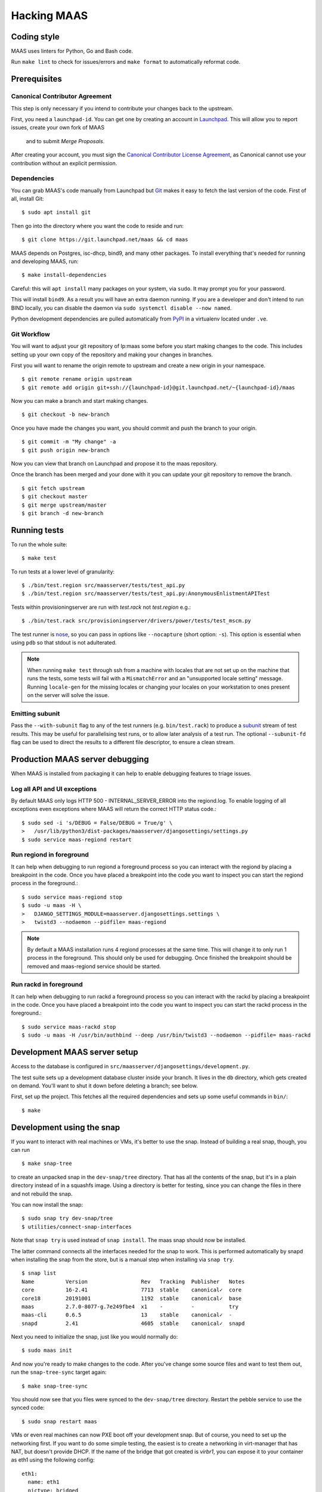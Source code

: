.. -*- mode: rst -*-

************
Hacking MAAS
************


Coding style
============

MAAS uses linters for Python, Go and Bash code.

Run ``make lint`` to check for issues/errors and ``make format`` to
automatically reformat code.


Prerequisites
=============

Canonical Contributor Agreement
^^^^^^^^^^^^^^^^^^^^^^^^^^^^^^^

This step is only necessary if you intend to contribute your changes back to 
the upstream.

First, you need a ``launchpad-id``. You can get one by creating an account in
Launchpad_. This will allow you to report issues, create your own fork of MAAS
 and to submit *Merge Proposals*.

After creating your account, you must sign the `Canonical Contributor License Agreement`_,
as Canonical cannot use your contribution without an explicit permission.

.. _Launchpad: https://launchpad.net/
.. _`Canonical Contributor License Agreement`: https://ubuntu.com/legal/contributors/agreement


Dependencies
^^^^^^^^^^^^

You can grab MAAS's code manually from Launchpad but Git_ makes it
easy to fetch the last version of the code. First of all, install
Git::

    $ sudo apt install git

.. _Git: https://git-scm.com/

Then go into the directory where you want the code to reside and run::

    $ git clone https://git.launchpad.net/maas && cd maas

MAAS depends on Postgres, isc-dhcp, bind9, and many other packages. To install
everything that's needed for running and developing MAAS, run::

    $ make install-dependencies

Careful: this will ``apt install`` many packages on your system, via
``sudo``. It may prompt you for your password.

This will install ``bind9``. As a result you will have an extra daemon
running. If you are a developer and don't intend to run BIND locally, you can
disable the daemon via ``sudo systemctl disable --now named``.

Python development dependencies are pulled automatically from `PyPI`_ in a
virtualenv located under ``.ve``.

.. _PyPI:
  https://pypi.org/


Git Workflow
^^^^^^^^^^^^

You will want to adjust your git repository of lp:maas some before you start
making changes to the code. This includes setting up your own copy of
the repository and making your changes in branches.

First you will want to rename the origin remote to upstream and create a new
origin in your namespace.

::

    $ git remote rename origin upstream
    $ git remote add origin git+ssh://{launchpad-id}@git.launchpad.net/~{launchpad-id}/maas

Now you can make a branch and start making changes.

::

    $ git checkout -b new-branch

Once you have made the changes you want, you should commit and push the branch
to your origin.

::

    $ git commit -m "My change" -a
    $ git push origin new-branch

Now you can view that branch on Launchpad and propose it to the maas
repository.

Once the branch has been merged and your done with it you can update your
git repository to remove the branch.

::

    $ git fetch upstream
    $ git checkout master
    $ git merge upstream/master
    $ git branch -d new-branch


Running tests
=============

To run the whole suite::

    $ make test

To run tests at a lower level of granularity::

    $ ./bin/test.region src/maasserver/tests/test_api.py
    $ ./bin/test.region src/maasserver/tests/test_api.py:AnonymousEnlistmentAPITest

Tests within provisioningserver are run with `test.rack` not `test.region` e.g.::

    $ ./bin/test.rack src/provisioningserver/drivers/power/tests/test_mscm.py

The test runner is `nose`_, so you can pass in options like ``--nocapture``
(short option: ``-s``). This option is essential when using ``pdb`` so that
stdout is not adulterated.

.. _nose: http://readthedocs.org/docs/nose/en/latest/

.. Note::

   When running ``make test`` through ssh from a machine with locales
   that are not set up on the machine that runs the tests, some tests
   will fail with a ``MismatchError`` and an "unsupported locale
   setting" message. Running ``locale-gen`` for the missing locales or
   changing your locales on your workstation to ones present on the
   server will solve the issue.


Emitting subunit
^^^^^^^^^^^^^^^^

Pass the ``--with-subunit`` flag to any of the test runners (e.g.
``bin/test.rack``) to produce a `subunit`_ stream of test results. This
may be useful for parallelising test runs, or to allow later analysis of
a test run. The optional ``--subunit-fd`` flag can be used to direct the
results to a different file descriptor, to ensure a clean stream.

.. _subunit: https://launchpad.net/subunit/


Production MAAS server debugging
================================

When MAAS is installed from packaging it can help to enable debugging features
to triage issues.

Log all API and UI exceptions
^^^^^^^^^^^^^^^^^^^^^^^^^^^^^

By default MAAS only logs HTTP 500 - INTERNAL_SERVER_ERROR into the
regiond.log. To enable logging of all exceptions even exceptions where MAAS
will return the correct HTTP status code.::

  $ sudo sed -i 's/DEBUG = False/DEBUG = True/g' \
  >   /usr/lib/python3/dist-packages/maasserver/djangosettings/settings.py
  $ sudo service maas-regiond restart

Run regiond in foreground
^^^^^^^^^^^^^^^^^^^^^^^^^

It can help when debugging to run regiond a foreground process so you can
interact with the regiond by placing a breakpoint in the code. Once you have
placed a breakpoint into the code you want to inspect you can start the regiond
process in the foreground.::

  $ sudo service maas-regiond stop
  $ sudo -u maas -H \
  >   DJANGO_SETTINGS_MODULE=maasserver.djangosettings.settings \
  >   twistd3 --nodaemon --pidfile= maas-regiond


.. Note::

   By default a MAAS installation runs 4 regiond processes at the same time.
   This will change it to only run 1 process in the foreground. This should
   only be used for debugging. Once finished the breakpoint should be removed
   and maas-regiond service should be started.

Run rackd in foreground
^^^^^^^^^^^^^^^^^^^^^^^^^

It can help when debugging to run rackd a foreground process so you can
interact with the rackd by placing a breakpoint in the code. Once you have
placed a breakpoint into the code you want to inspect you can start the rackd
process in the foreground.::

   $ sudo service maas-rackd stop
   $ sudo -u maas -H /usr/bin/authbind --deep /usr/bin/twistd3 --nodaemon --pidfile= maas-rackd


Development MAAS server setup
=============================

Access to the database is configured in
``src/maasserver/djangosettings/development.py``.

The test suite sets up a development database cluster inside your branch. It
lives in the ``db`` directory, which gets created on demand. You'll want to
shut it down before deleting a branch; see below.

First, set up the project. This fetches all the required dependencies
and sets up some useful commands in ``bin/``::

    $ make


Development using the snap
==========================

If you want to interact with real machines or VMs, it's better to use the
snap. Instead of building a real snap, though, you can run

::

    $ make snap-tree

to create an unpacked snap in the ``dev-snap/tree`` directory. That has all the
contents of the snap, but it's in a plain directory instead of in a squashfs
image. Using a directory is better for testing, since you can change the files
in there and not rebuild the snap.

You can now install the snap:

::

    $ sudo snap try dev-snap/tree
    $ utilities/connect-snap-interfaces

Note that ``snap try`` is used instead of ``snap install``. The maas snap
should now be installed.

The latter command connects all the interfaces needed
for the snap to work. This is performed automatically by snapd when installing
the snap from the store, but is a manual step when installing via ``snap try``.

::

    $ snap list
    Name          Version                 Rev   Tracking  Publisher   Notes
    core          16-2.41                 7713  stable    canonical✓  core
    core18        20191001                1192  stable    canonical✓  base
    maas          2.7.0-8077-g.7e249fbe4  x1    -         -           try
    maas-cli      0.6.5                   13    stable    canonical✓  -
    snapd         2.41                    4605  stable    canonical✓  snapd

Next you need to initialize the snap, just like you would normally do:

::

    $ sudo maas init

And now you're ready to make changes to the code. After you've change
some source files and want to test them out, run the ``snap-tree-sync``
target again:

::

    $ make snap-tree-sync

You should now see that you files were synced to the ``dev-snap/tree``
directory. Restart the pebble service to use the synced code:

::

    $ sudo snap restart maas

VMs or even real machines can now PXE boot off your development snap.
But of course, you need to set up the networking first. If you want to
do some simple testing, the easiest is to create a networking in
virt-manager that has NAT, but doesn't provide DHCP. If the name of
the bridge that got created is `virbr1`, you can expose it to your
container as eth1 using the following config:

::

    eth1:
      name: eth1
      nictype: bridged
      parent: virbr1
      type: nic

Of course, you also need to configure that eth1 interface. Since MAAS is
the one providing DHCP, you need to give it a static address on the
network you created. For example::

    auto eth1
    iface eth1 inet static
      address 192.168.100.2
      netmask 255.255.255.0

Note that your LXD host will have the .1 address and will act as a
gateway for your VMs.


Creating sample data
^^^^^^^^^^^^^^^^^^^^

To create a local Postgres dabase tree (in the ``db/`` directory), run::

    $ make syncdb

In addition, it's possible to generate sample data in the database with::

    $ make sampledata

with an optional (``SAMPLEDATA_MACHINES=<n>`` parameter to specify how many
machines to generate).

The created database can be dumped via::

    $ make dumpdb

(optionally specifying ``DB_DUMP=filename.dump`` for the target file).

The resulting dump can then be imported into a different PostgreSQL server for
MAAS to use.

With maas-test-db, this can be done with the following::

   $ sudo cp maasdb.dump /var/snap/maas-test-db/common
   $ sudo snap run --shell maas-test-db.psql \
     -c 'db-dump restore $SNAP_COMMON/maasdb.dump maassampledata'

and then updating the MAAS configuration to use the new db by editing
``/var/snap/maas/current/regiond.conf`` to point to the new database, and
restarting the snap.

If an external postgres is used a command similar to the following one can be
used to restore the database::

   pg_restore \
     --clean \
     --if-exists \
     --no-owner \
     --no-privileges \
     --role maas \
     --disable-triggers \
     -d maassampledata maasdb.dump

You can review generated data::

    $ sudo maas-test-db.psql

If you don't like an interactive ``psql`` prompt, you can connect via socket
using other tools like `pgcli`_::

    $ sudo pgcli -h /var/snap/maas-test-db/common/postgres/sockets -U postgres

.. _pgcli: https://www.pgcli.com/install


Configuring DHCP
^^^^^^^^^^^^^^^^

MAAS requires a properly configured DHCP server so it can boot machines using
PXE. MAAS can work with its own instance of the ISC DHCP server, if you
install the maas-dhcp package::

    $ sudo apt install maas-dhcp

Note that maas-dhcpd service definition referencese the maas-rackd
service, which won't be present if you run a development service. To
workaround edit /lib/systemd/system/maas-dhcp.service and comment out
this line:

    BindsTo=maas-rackd.service


Non-interactive configuration of RBAC service authentication
============================================================

For development and automating testing purposes, it's possible to configure
maas with the RBAC service in a non-interactive way, with the following::

    $ sudo MAAS_CANDID_CREDENTIALS=user1:password1 maas configauth --rbac-url http://<url-of-rbac>:5000 --rbac-sevice-name <maas-service-name-in-RBAC>

This will automatically handle logging in with Candid, without requiring the
user to fill in the authentication form via browser.


Database information
====================

MAAS uses Django_ to manage changes to the database schema.

.. _Django: https://www.djangoproject.com/

Be sure to have a look at `Django's migration documentation`_ before you make
any change.

.. _Django's migration documentation:
    https://docs.djangoproject.com/en/1.8/topics/migrations/


Changing the schema
^^^^^^^^^^^^^^^^^^^

Once you've made a model change (i.e. a change to a file in
``src/<application>/models/*.py``) you have to run Django's `makemigrations`_
command to create a migration file that will be stored in
``src/<application>/migrations/<application>/``.

Note that if you want to add a new model class you'll need to import it
in ``src/<application>/models/__init__.py``

.. _makemigrations: https://docs.djangoproject.com/en/1.8/ref/django-admin/#django-admin-makemigrations

Generate the migration script with::

    $ ./bin/maas-region makemigrations --name description_of_the_change maasserver

This will generate a migration module named
``src/maasserver/migrations/maasserver/<auto_number>_description_of_the_change.py``.
Don't forget to add that file to the project with::

    $ git add src/maasserver/migrations/maasserver/<auto_number>_description_of_the_change.py

To apply that migration, run::

    $ make syncdb

If you're developing using the snap, you can run::

    $ sudo snap run --shell maas.pebble -c "maas-region dbupgrade"

to run pending migrations.


Performing data migration
^^^^^^^^^^^^^^^^^^^^^^^^^

If you need to perform data migration, very much in the same way, you will need
to run Django's `makemigrations`_ command. For instance, if you want to perform
changes to the ``maasserver`` application, run::

    $ ./bin/maas-region makemigrations --empty --name description_of_the_change maasserver

This will generate a migration module named
``src/maasserver/migrations/maasserver/<auto_number>_description_of_the_change.py``.
You will need to edit that file and fill the ``operations`` list with the
options that need to be performed. Again, don't forget to add that file to the
project::

    $ git add src/maasserver/migrations/maasserver/<auto_number>_description_of_the_change.py

Once the operations have been added, apply that migration with::

    $ make syncdb


Examining the database manually
^^^^^^^^^^^^^^^^^^^^^^^^^^^^^^^

If you need to get an interactive ``psql`` prompt, you can use `dbshell`_::

    $ bin/maas-region dbshell

.. _dbshell: https://docs.djangoproject.com/en/dev/ref/django-admin/#dbshell

You can use the ``\dt`` command to list the tables in the MAAS database. You
can also execute arbitrary SQL. For example:::

    maasdb=# select system_id, hostname from maasserver_node;
                     system_id                 |      hostname
    -------------------------------------------+--------------------
     node-709703ec-c304-11e4-804c-00163e32e5b5 | gross-debt.local
     node-7069401a-c304-11e4-a64e-00163e32e5b5 | round-attack.local
    (2 rows)


Viewing SQL queries during tests
^^^^^^^^^^^^^^^^^^^^^^^^^^^^^^^^

If you need to view the SQL queries that are performed during a test, the
`LogSQL` fixture can be used to output all the queries during the test.::

    from maasserver.testing.fixtures import LogSQL
    self.useFixture(LogSQL())

Sometimes you need to see where in the code that query was performed.::

    from maasserver.testing.fixtures import LogSQL
    self.useFixture(LogSQL(include_stacktrace=True))


Temporal Workflows
===================

This section outlines how to configure Temporal to view and develop temporal
workflows in MAAS.

Viewing Workflows
^^^^^^^^^^^^^^^^^^

Prerequisites
-------------

- The MAAS development environment setup and running, as outlined in the
  `MAAS-dev GitHub repository <https://github.com/canonical/maas-dev-setup>`_.
- Docker installed on your host, i.e. outside your LXD container. Docker won't
  work if running in a lxd container, so it needs to run on your host. If it's
  not installed, the easiest installation is as a
  `snap <https://snapcraft.io/install/docker/ubuntu>`_. 
- `Go <https://golang.org/dl/>`_ installed on your host machine: 
  ::

    sudo apt update
    sudo apt install golang-go


UI configuration
-----------------

1. Ensure your maas environment is running. 
2. On your **host** machine, copy your TLS certificates and keys from your container
   to your host. Assuming the container name is ``maas-dev``:
   ::
    
    cd ~/path_to_repos/maas/
    lxc file pull -r maas-dev/var/snap/maas/current/certificates ./.dev-certificates/
   
3. Verify you've copied over ``cacerts.pem``, ``cluster.key``, and ``cluster.pem``:
   ::

    ls -la ./.dev-certificates/certificates/

4. Navigate to utilities and run the ui, making sure to specify the MAAS IP address: 
   ::

    cd utilities
    sudo ./run_temporal_ui <maas_ip_address> # e.g. 10.10.0.20

5. Access the temporal UI on your browser at http://localhost:8080 to verify
   the setup. You should see a list of workflows that have run.


Codec Server configuration
--------------------------

The Codec Server is a separate service used to encode and decode data handled in
your Workflow Execution. It allows you to observe and interact with workflows during
development. Read more about it in the
`docs <https://docs.temporal.io/production-deployment/data-encryption>`_.

To run the Codec Server:

1. ON YOUR MACHINE: clone this repository https://git.launchpad.net/~maas-committers/maas/+git/temporalio-maas-codecserver
2. ON THE REGION: extract the MAAS secret from one of the regions from 
   ``/var/snap/maas/common/maas/secret``

3. ON YOUR MACHINE: in the codecserver directory, ``go run main.go --key <SECRET> --port 8090``
4. The terminal process will be blocked when the codec server is running.

Running Workflows
^^^^^^^^^^^^^^^^^^

Prerequisites
-------------

- Install tctl on your host machine:
  ::

    go install github.com/temporalio/tctl/cmd/tctl@latest

- If tctl isn't found, you may need to add the go bin directory to your path:
  ::

    export GOPATH=$HOME/go
    export PATH=$PATH:$GOROOT/bin:$GOPATH/bin


Run
---

- On your host machine, in the same directory as your certificates, run the following 
  specifying the MAAS IP, workflow, and parameters:
  ::

        MAAS_IP=10.10.0.20
        WF_NAME=tag-evaluation
        PARAMS='{"task_queue":"foo"}'

        TEMPORAL_CLI_CODEC_ENDPOINT="http://127.0.0.1:8090" \
            TEMPORAL_CLI_TLS_CERT=cluster.pem \
            TEMPORAL_CLI_TLS_KEY=cluster.key \
            TEMPORAL_CLI_TLS_CA=cacerts.pem \
            TEMPORAL_CLI_TLS_SERVER_NAME=maas \
            tctl --ad $MAAS_IP:5271 \
            wf run --tq region  \
            --wt $WF_NAME \
            -i $PARAMS


